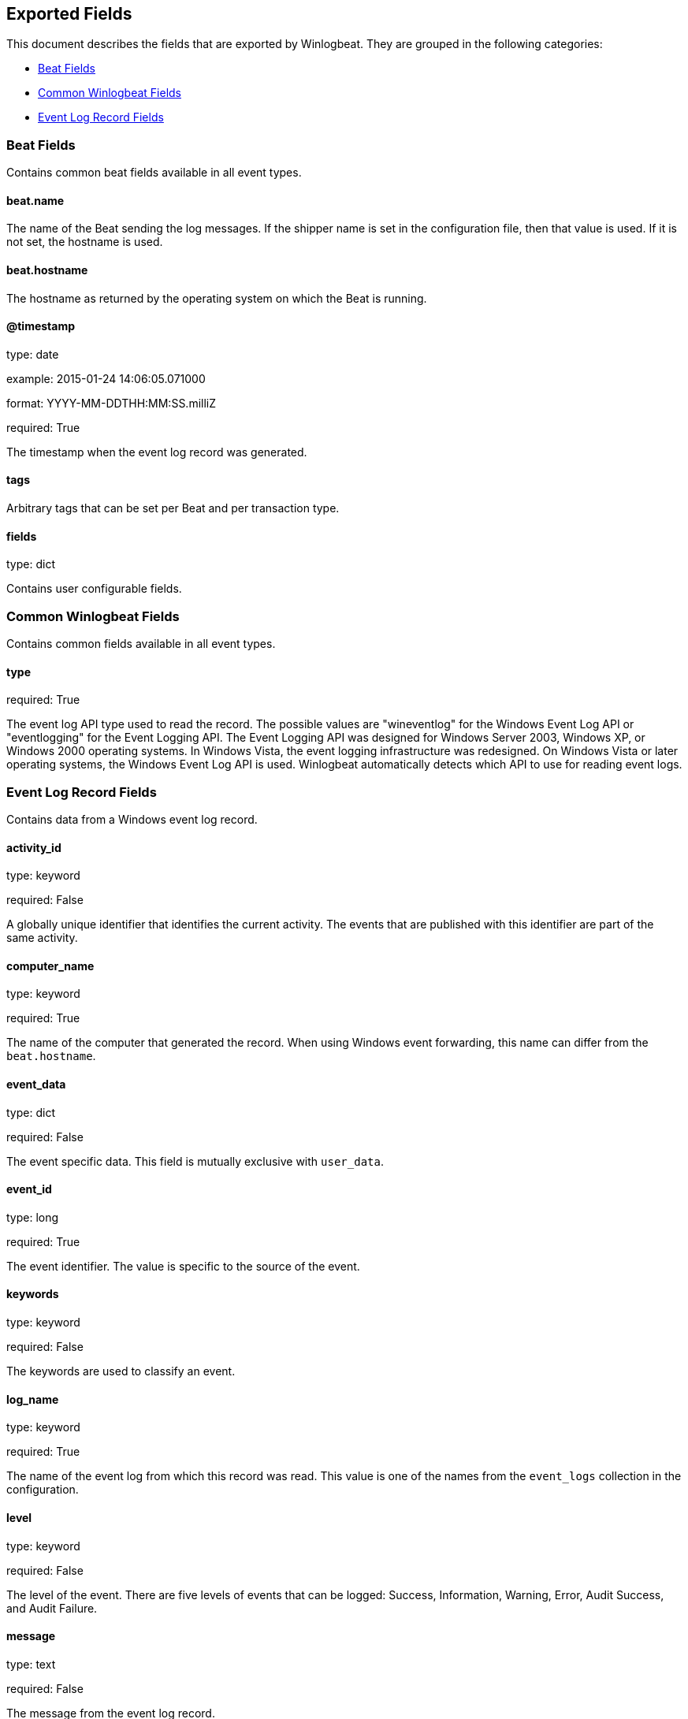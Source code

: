 
////
This file is generated! See etc/fields.yml and scripts/generate_field_docs.py
////

[[exported-fields]]
== Exported Fields

This document describes the fields that are exported by Winlogbeat. They are
grouped in the following categories:

* <<exported-fields-beat>>
* <<exported-fields-common>>
* <<exported-fields-eventlog>>

[[exported-fields-beat]]
=== Beat Fields

Contains common beat fields available in all event types.



==== beat.name

The name of the Beat sending the log messages. If the shipper name is set in the configuration file, then that value is used. If it is not set, the hostname is used.


==== beat.hostname

The hostname as returned by the operating system on which the Beat is running.


==== @timestamp

type: date

example: 2015-01-24 14:06:05.071000

format: YYYY-MM-DDTHH:MM:SS.milliZ

required: True

The timestamp when the event log record was generated.


==== tags

Arbitrary tags that can be set per Beat and per transaction type.


==== fields

type: dict

Contains user configurable fields.


[[exported-fields-common]]
=== Common Winlogbeat Fields

Contains common fields available in all event types.



==== type

required: True

The event log API type used to read the record. The possible values are "wineventlog" for the Windows Event Log API or "eventlogging" for the Event Logging API.
The Event Logging API was designed for Windows Server 2003, Windows XP, or Windows 2000 operating systems. In Windows Vista, the event logging infrastructure was redesigned. On Windows Vista or later operating systems, the Windows Event Log API is used. Winlogbeat automatically detects which API to use for reading event logs.


[[exported-fields-eventlog]]
=== Event Log Record Fields

Contains data from a Windows event log record.



==== activity_id

type: keyword

required: False

A globally unique identifier that identifies the current activity. The events that are published with this identifier are part of the same activity.


==== computer_name

type: keyword

required: True

The name of the computer that generated the record. When using Windows event forwarding, this name can differ from the `beat.hostname`.


==== event_data

type: dict

required: False

The event specific data. This field is mutually exclusive with `user_data`.


==== event_id

type: long

required: True

The event identifier. The value is specific to the source of the event.


==== keywords

type: keyword

required: False

The keywords are used to classify an event.


==== log_name

type: keyword

required: True

The name of the event log from which this record was read. This value is one of the names from the `event_logs` collection in the configuration.


==== level

type: keyword

required: False

The level of the event. There are five levels of events that can be logged: Success, Information, Warning, Error, Audit Success, and Audit Failure.


==== message

type: text

required: False

The message from the event log record.


==== message_error

type: keyword

required: False

The error that occurred while reading and formatting the message from the log.


==== record_number

type: keyword

required: True

The record number of the event log record. The first record written to an event log is record number 1, and other records are numbered sequentially. If the record number reaches the maximum value (2^32^ for the Event Logging API and 2^64^ for the Windows Event Log API), the next record number will be 0.


==== related_activity_id

type: keyword

required: False

A globally unique identifier that identifies the activity to which control was transferred to. The related events would then have this identifier as their `activity_id` identifier.


==== opcode

type: keyword

required: False

The opcode defined in the event. Task and opcode are typically used to identify the location in the application from where the event was logged.


==== provider_guid

type: keyword

required: False

A globally unique identifier that identifies the provider that logged the event.


==== process_id

type: long

required: False

The process_id identifies the process that generated the event.


==== source_name

type: keyword

required: True

The source of the event log record (the application or service that logged the record).


==== task

type: keyword

required: False

The task defined in the event. Task and opcode are typically used to identify the location in the application from where the event was logged. The category used by the Event Logging API (on pre Windows Vista operating systems) is written to this field.


==== thread_id

type: long

required: False

The thread_id identifies the thread that generated the event.


==== user_data

type: dict

required: False

The event specific data. This field is mutually exclusive with `event_data`.


==== user.identifier

type: keyword

example: S-1-5-21-3541430928-2051711210-1391384369-1001

required: False

The Windows security identifier (SID) of the account associated with this event.

If Winlogbeat cannot resolve the SID to a name, then the `user.name`, `user.domain`, and `user.type` fields will be omitted from the event. If you discover Winlogbeat not resolving SIDs, review the log for clues as to what the problem may be.


==== user.name

type: keyword

required: False

The name of the account associated with this event.


==== user.domain

type: keyword

required: False

The domain that the account associated with this event is a member of.


==== user.type

type: keyword

required: False

The type of account associated with this event.


==== version

type: integer

required: False

The version number of the event's definition.

==== xml

type: text

required: False

The raw XML representation of the event obtained from Windows. This field is only available on operating systems supporting the Windows Event Log API (Microsoft Windows Vista and newer). This field is not included by default and must be enabled by setting `include_xml: true` as a configuration option for an individual event log.

The XML representation of the event is useful for troubleshooting purposes. The data in the fields reported by Winlogbeat can be compared to the data in the XML to diagnose problems.


